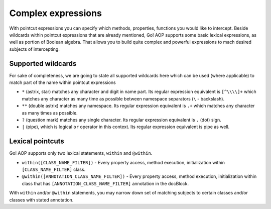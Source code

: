 Complex expressions
===================

With pointcut expressions you can specify which methods, properties, functions you would like to intercept.
Beside wildcards within pointcut expressions that are already mentioned, Go! AOP supports some basic lexical expressions,
as well as portion of Boolean algebra. That allows you to build quite complex and powerful expressions to mach desired
subjects of intercepting.

Supported wildcards
~~~~~~~~~~~~~~~~~~~

For sake of completeness, we are going to state all supported wildcards here which can be used (where applicable) to match
part of the name within pointcut expressions

- ``*`` (astrix, star) matches any character and digit in name part. Its regular expression equivalent is ``[^\\\\]+``
  which matches any character as many time as possible between namespace separators (``\`` - backslash).
- ``**`` (double astrix) matches any namespace. Its regular expression equivalent is ``.+`` which matches any character
  as many times as possible.
- ``?`` (question mark) matches any single character. Its regular expression equivalent is ``.`` (dot) sign.
- ``|`` (pipe), which is logical ``or`` operator in this context. Its regular expression equivalent is pipe as well.

Lexical pointcuts
~~~~~~~~~~~~~~~~~

Go! AOP supports only two lexical statements, ``within`` and ``@within``.

- ``within([CLASS_NAME_FILTER])`` - Every property access, method execution, initialization within ``[CLASS_NAME_FILTER]`` class.
- ``@within([ANNOTATION_CLASS_NAME_FILTER])`` - Every property access, method execution, initialization within class that
  has ``[ANNOTATION_CLASS_NAME_FILTER]`` annotation in the docBlock.

With ``within`` and/or ``@within`` statements, you may narrow down set of matching subjects to certain classes and/or
classes with stated annotation.








